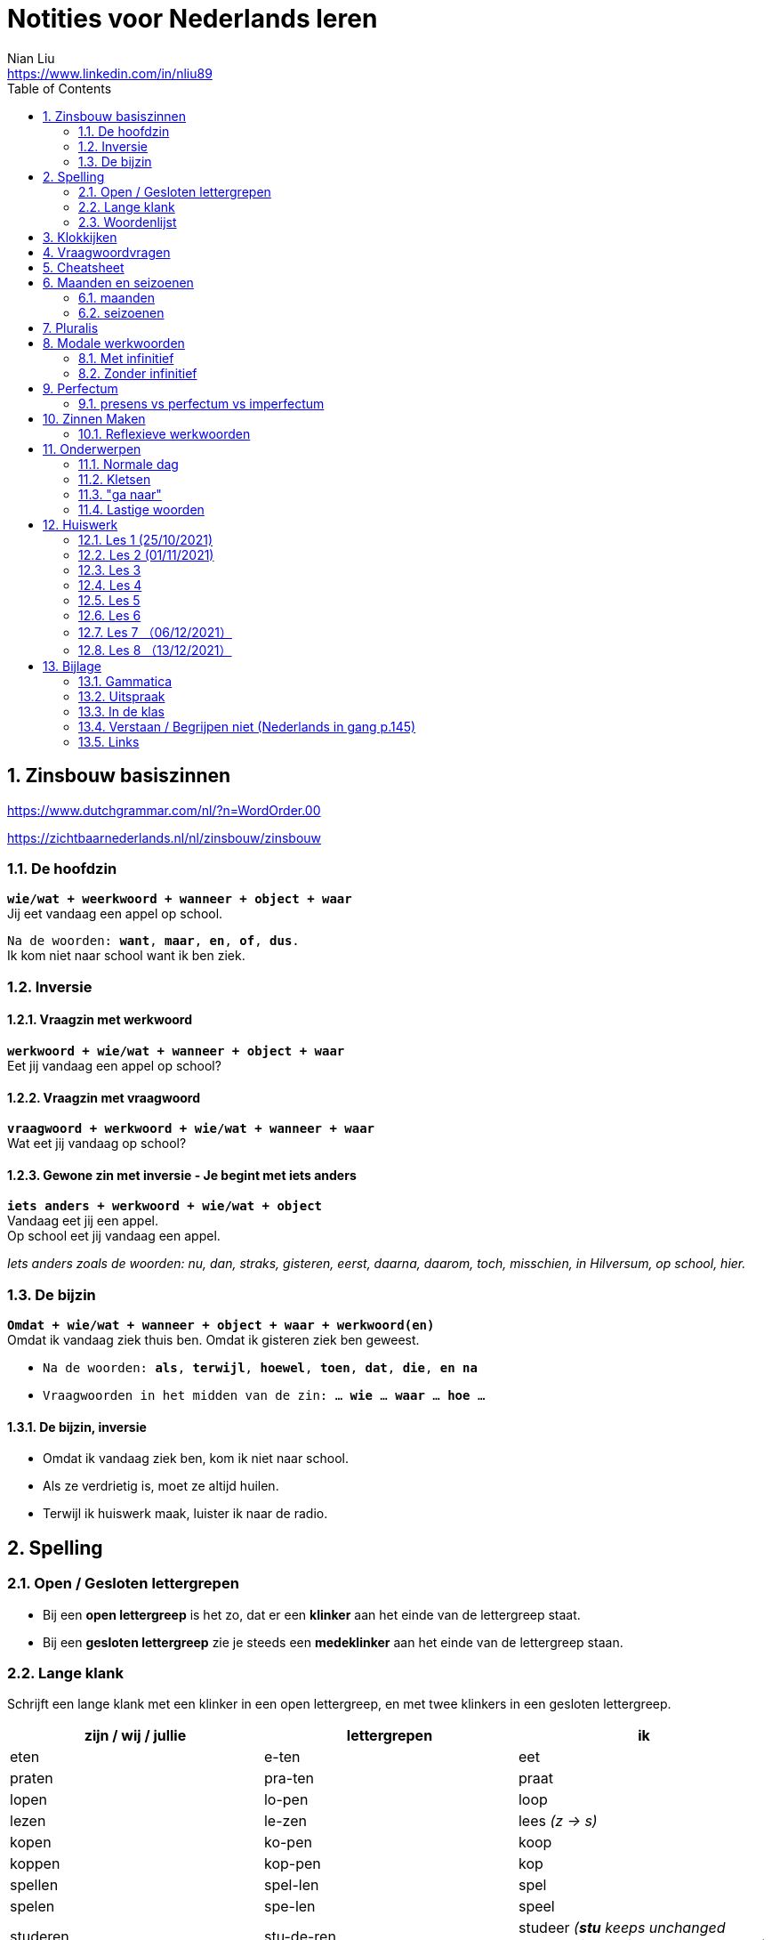 = Notities voor Nederlands leren
Nian Liu <https://www.linkedin.com/in/nliu89>
:sectnums:
:toc:

== Zinsbouw basiszinnen

https://www.dutchgrammar.com/nl/?n=WordOrder.00

https://zichtbaarnederlands.nl/nl/zinsbouw/zinsbouw

=== De hoofdzin

`*wie/wat + weerkwoord + wanneer + object + waar*` +
Jij eet vandaag een appel op school.

`Na de woorden: *want*, *maar*, *en*, *of*, *dus*.` +
Ik kom niet naar school want ik ben ziek.

=== Inversie

==== Vraagzin met werkwoord

`*werkwoord + wie/wat + wanneer + object + waar*` +
Eet jij vandaag een appel op school?

==== Vraagzin met vraagwoord

`*vraagwoord + werkwoord + wie/wat + wanneer + waar*` +
Wat eet jij vandaag op school?

==== Gewone zin met inversie - Je begint met iets anders

`*iets anders + werkwoord + wie/wat + object*` +
Vandaag eet jij een appel. +
Op school eet jij vandaag een appel.

_Iets anders zoals de woorden: nu, dan, straks, gisteren, eerst, daarna, daarom, toch, misschien, in Hilversum, op school, hier._

=== De bijzin

`*Omdat + wie/wat + wanneer + object + waar + werkwoord(en)*` +
Omdat ik vandaag ziek thuis ben.
Omdat ik gisteren ziek ben geweest.

* `Na de woorden: *als*, *terwijl*, *hoewel*, *toen*, *dat*, *die*, *en na*`
* `Vraagwoorden in het midden van de zin: ... *wie* ... *waar* ... *hoe* ...`

==== De bijzin, inversie

* Omdat ik vandaag ziek ben, kom ik niet naar school.
* Als ze verdrietig is, moet ze altijd huilen.
* Terwijl ik huiswerk maak, luister ik naar de radio.

== Spelling

=== Open / Gesloten lettergrepen

* Bij een *open lettergreep* is het zo, dat er een *klinker* aan het einde van de lettergreep staat.
* Bij een *gesloten lettergreep* zie je steeds een *medeklinker* aan het einde van de lettergreep staan.

=== Lange klank

Schrijft een lange klank met een klinker in een open lettergreep, en met twee klinkers in een gesloten lettergreep.

[%header,cols=3]
|===
| zijn / wij / jullie | lettergrepen | ik
| eten | e-ten | eet
| praten | pra-ten | praat
| lopen | lo-pen | loop
| lezen | le-zen | lees _(z -> s)_
| kopen | ko-pen | koop
| koppen | kop-pen | kop
| spellen | spel-len | spel
| spelen | spe-len | speel
| studeren | stu-de-ren | studeer _(*stu* keeps unchanged because it remains an open syllable)_
| sturen | stu-ren | stuur
| schrijven | schrij-ven | schrijf
| nemen | ne-men | neem
| staan | staan | sta
|===

=== Woordenlijst

[%header,cols=2]
|===
| Nederlands | Engles
| lettergreep / syllabe | syllable
| klinker | vowel
| medeklinker | consonant
| lange klank | long sound
| korte klank | short sound
| meervoud | plural
|===

== Klokkijken

|===
| 11:00 | elf uur
| 11:05 | vijf over elf
| 11:10 | tien over elf
| 11:15 | kwart over elf
| 11:20 | tien voor half twaalf
| 11:25 | vijf voor half twaalf
| 11:30 | half twaalf
| 11:35 | vijf over half twaalf
| 11:40 | tien over half twaalf
| 11:45 | kwart voor twaalf
| 11:50 | tien voor twaalf
| 11:55 | vijf voor twaalf
| 11:00 - 12:00 | een uur
| 11:00 - 11:30 | een halfuur
| 11:00 - 11:15 | een kwartier
| 11:00 - 11:01 | een minuut
|===

https://www.rekenen.nl/klokkijken/analoge-klok

== Vraagwoordvragen
* *Wie* is hun docent?
* *Hoe* gaat het met jou?
* *Hoeveel* dagen heeft een week?
* *Hoeveel* kost het?
* *Wat* is jouw naam?
* *Waar* ga je op vakantie?
* Op *welke* dag van de week hebben we de Nederlands les?
* *Wanneer* is jouw verjaardag?
* *Waarom* kom je naar Nederland?

== Cheatsheet
[%header,cols=7]
|===
| subject   | object    | possessief pronomen | reflexief pronomen  | werkwoorden | zijn  | hebben
| ik        | mij / me  | mijn                | me                  | de stam     | ben   | heb
| jij / je  | jou / je  | jouw / je           | je                  | stam + t    | bent  | hebt
| u         | u         | uw                  | u / zich            | stam + t    | bent  | hebt / heeft
| hij       | hem       | zijn                | zich                | stam + t    | is    | heeft
| zij / ze  | haar      | haar                | zich                | stam + t    | is    | heeft
| wij / we  | ons       | onze / ons          | ons                 | infinitief  | zijn  | hebben
| jullie    | jullie    | jullie              | je                  | infinitief  | zijn  | hebben
| zij / ze  | hen / ze  | hun                 | zich                | infinitief  | zijn  | hebben
|===

== Maanden en seizoenen

=== maanden

[grid=none]
|===
| januari | februari | maart | april
| mei | juni | juli | augustus
| september | oktober | november | december
|===

=== seizoenen

* de lente / het voorjaar
* de zomer
* de herfst / het najaar
* de winter

== Pluralis

[cols="1,5,4"]
|===

| -en | Het substantief krijgt *-en* wanneer het uit een syllabe bestaat | fietsen, boeken

.2+| -s
| Het substantief krijgt een *-s* wanneer het bestaat uit tweee of meer syllabes en eindigt op *-el*, *-em*, *-en*, *-er*, *-je* of *-e* | aardappels, modems, jongens, buitenlanders, biertjes, kantines
| Buitenlandse woorden krijgen meestal een *-s* | films, champignons

| '-s | Het eindigt op *-a*, *-i*, *-o*, *-u* of *-y* | paprika's, kiwi's, auto's, foto's, menu's, hobby's

| | Onregelmatige vormen | stad -> steden, kind -> kinderen, ei -> eieren

|===

== Modale werkwoorden
=== Met infinitief
Vaak komt er een infinitief na een modaal werkwoord.
Die infinitief staat meestal aan het einde van de zin.

* Mag ik tien meer minuten spelen? Ja, dat mag wel. / Nee, dat mag niet.
* Mag ik jouw soep ook even proeven?
* We moeten oefening 3 ook maken.

=== Zonder infinitief

* Ik will graag koffie.
* Ik moet naar de les.

== Perfectum
`*hebben* / *zijn* + participium van een werkwoord`

[cols=3]
|===

2+| | *Participium*
.2+| *Werkwoorden*
| regelmatig | *ge* + stam + *t / d*
| onregelmatig | uit het hoofd leren
|===

. Wanneer krijgt het participium een *-t* en wanneer een *-d*? +
  Luister naar de laaste letter van de stam. Hoe klinkt de laatste letter? Als:
** *s*, *f*, *t*, *k*, *ch*, of *p*  (**s**o**ft** **k**e**tch**u**p**)? Dan schrijf je `*ge* + stam + *t*` +
    infinitief: werken | stam: werk | participium: gewerkt

** een andere klank dan *s*, *f*, *t*, *k*, *ch*, of *p*? Dan schrijf je `*ge* + stam + *d*` +
    infinitief: spelen | stam: speel | participium: gespeeld

. Begint het werkwoord met *ge-*, *be-*, *her-*, *ver-* of *ont-*? Dan vervalt *ge-* +
    gebeuren -> gebeurd +
    betalen -> betaald +
    herhalen -> herhaald +
    vertalen -> vertaald +
    ontdekken -> ontdekt

. Wanneer gebruik je *zijn*? Wanneer gebruik je *hebben*? +
  Je gebruikt meestal *hebben* maar soms *zijn*. +
** *hebben* +
    We hebben gefietst. +
    Hij heeft zijn moeder gebeld. +
    Ik heb mijn zus geholpen.

** *zijn*
*** `richting` +
    Ik ben naar huis gefietst.
*** `verandering van situatie` +
    We zijn om 9.00 uur begonnen. +
    Ze is met de cursus gestopt. +
    Ben je gisteren 21 geworden? +
    Wat is er gebeurd?
*** `werkwoorden` +
    Ik ben naar de voetbalvereniging geweest.
    Hij is tot 22.00 uur gebleven.

[%header, cols=2]
|===
| presens | perfectum
| luisteren | geluisterd
| halen | gehaald
| spelen | gespeeld
| maken | gemaakt
| koken | gekookt
| wandelen _(schwa)_ | gewandeld
| leven | geleefd   (*v* staat niet in SOFT KETCHUP)
| reizen | gereisd   (*z* staat niet in SOFT KETCHUP)
| wissen | gewist
| Ik nodig mijn collega's uit. | Ik heb mijn collega's uitgenodigd.
| Ik haal mijn dochter (van de kinderopvang) op. | Ik heb mijn dochter opgehaald.
| Ik zet de oven aan/uit. | Ik heb de oven aangezet/uitgezet.
|===

=== presens vs perfectum vs imperfectum
* Ik werk al 6 jaar bij Bol.com (presens) - I have worked
* Ik heb 6 jaar bij Bol.com gewerkt. Nu werk ik bij ING. (perfectum) - I worked
* Ik werkte in China toen ik jonger was. (imperfectum)

== Zinnen Maken
=== Reflexieve werkwoorden
[cols="1,4"]
|===
| zich voorstelllen aan | Hij heeft zich voorgesteld aan Marit.
| zich voelen           | Voel je je niet zo goed? Ja, ik voel me me niet zo goed.
| zich interesseren     | Die interesseren me niet.
| zich aankleden        | Ik kleed me aan.
| zich herinneren       | Ik herinner me mijn pasword niet.
| zich vervelen         | Stefan verveelt zich een beetje.
| zich vergissen        | Je vergist je niet.
| zich voorbereiden op  | Wij bereiden ons voor op een wandelreis.
|===

<<<

== Onderwerpen
=== Normale dag
Wat doe je op een normale dag?

[cols="2,4",grid=none]
|===
| ontbijten                       | Ik ontbijten om half negen.
| eten                            | Ik eet eieren en een boterham.
| drinken                         | Ik drink een kopje melk.
| werken                          | Ik werk van half tien tot vijf uur.
| praten met collega's            | Ik praat met mijn collega's over programmeerproblemen, bugs, etc.
| hebben meetings                 | Wij hebben heel veel meetings.
| code schrijven                  | Ik schrijf code.
| code testen                     | Ik test geen code.
| e-mails schrijven               | Meestal schrijf ik e-mails in het Engels.
| e-mails lezen / checken         | Ik lees mijn e-mails na standup.
| pauze nemen                     | Ik neem elk uur pauze.
| koffie drinken                  | Je drinkt koffie.
| lunchen                         | Je luncht om half een.
| kletsen met collega's           | Je kletst met collega's.
Klets je met collega's?
| rijden                          | Hij rijdt auto.
| met mijn dochter spelen         | Wij spelen met onze dochter.
| mijn dochter verschonen         | Ik verschoon mijn dochter.
| mijn dochter wassen             | Mijn vrouw wast onze dochter.
| mijn dochter naar bed brengen   | Zij brengt mijn dochter naar bed.
| Netflix kijken                  | 's Avonds kijk ik Netflix.
| huiswerk maken                  | Ik maak Nederlands huiswerk.
| huizen bezichtigen              | We bezichtigen huizen.
|===

==== Normale zaterdag
- We gaan buiten spelen met onze dochter.
- Mijn dochter speelt in de speeltuin met andere jongens en meisjes.
- 's Morgens gaan we koffie drinken in een cafe in onze buurt.
- Soms gaan we lunchen in een Thais restaurant.
- Mijn vrouw videochat met haar ouders.
- We bezoeken vrienden.
- We gaan boodschappen doen met de fiets als het niet regent.
- We maken het huis schoon.
- Mijn dochter helpt me met het schoonmaken van de vloer.

=== Kletsen
|===
| Ik kom net uit een vergadering. | I just got out of a meeting.
| Ik heb vandaag heel veel vergaderingen. |
| Elke vergadering duurt heel lang. |
| Zijn ze saai of interessant? Allebei |
| Sommige zijn saai en sommige zijn interessant. |

| We blijven bijna het hele weekend thuis. |
| We zijn bijna het hele weekend thuis gebleven. |

| Ik ben jarig op 1 januari. |
| Ik ben geboren op 1 januari 1999. |
|===

=== "ga naar"
[cols=2]
|===
| met artikel (de, het)
| Ik ga naar de markt. +
Ik ga naar de ziekenhuis. +
Ik ga naar de kantine.

| zonder artikel (固定搭配)
| Ik ga naar huis. +
Ik ga naar kantoor. +
Ik ga naar bed. +
Ik ga naar school. +
Ik ga naar Nederlandse les.
|===

=== Lastige woorden
https://blogs.transparent.com/dutch/tackling-tricky-dutch-words/

==== Verstaan vs. Begrijpen
While both verstaan and begrijpen mean ‘to understand’, there is a difference in the context that they are used.

*Verstaan* is used when you are talking about something that you hear. If you can’t understand someone because they need to talk louder (harder) or more clearly (duidelijker), then you would use verstaan. It is also used when discussing understanding or knowing/being able to comprehend another language.

- Ik versta je niet. De radio staat aan! De verbinding is slecht!
- Sorry, ik versta u niet goed. Kunt u het nog een keer zeggen?
- Ik ben een beetje doof, ik versta u niet. (I am a little bit deaf, I don’t understand you.)
- Ik versta geen Arabisch. Dat heb ik op school nooit geleerd. (I don’t understand Arabic. I never learned that in school.)

*Begrijpen* is used when you are talking about actually understanding the meaning of something.

- Ik begrijp je niet. Kun je dat uitleggen?
- Ik ben niet doof, dus is versta u heel goed, maar ik begrijp u niet. U praat nonsens! (I am not deaf, so I understand [hear] you very good but I don’t understand you. You talk nonsense!)

==== Betekenen vs. Bedoelen
Betekenen and bedoelen both can be translated as ‘to mean’.

*Betekenen* is used in situations where something can be interpreted, more or less, the same by everyone (e.g. a traffic sign). Most particularly, beteken is used in relation to words.


- ‘Melk’ betekent ‘milk’, begrijpt u dat? (‘Melk’ means ‘milk’, do you understand that?)
- Dit symbool betekent ....
- Wat betekent dat Chinese karakter?
- Wat betekent zadel? Een zadel is een ding op je fiets. Je zit op het zadel.

*Bedoelen*, on the other hand, is more people related and used to reflect a certain intention someone has when stating or saying something.

- Wat bedoelt Marie? (What does Marie mean?)
- Ik bedoel....
- Wat bedoel je?

==== Weten vs. Kennen
Weten and kennen, both which mean ‘to know’ are one of the hardest pairs to explain and understand. So, don’t feel bad if you find this one challenging.

*Kennen* is used more often in relation to being aquainted with someone or something. Kennen is also a transitive verb, meaning it needs an object.

- Kent u meneer Ruisdaal? (Do you know Mr. Ruisdaal?)

*Weten* is used, usually, to refer to facts. It is often in sentences with sub-clauses.

- Ik weet waar het museum is. (I know where the museum is.)



<<<

== Huiswerk
=== Les 1 (25/10/2021)
==== Vraagwoorden (Nederlands in gang p.37 - h2 - opdracht 3)
[cols=2,grid=none]
|===
| 1  *Hoe* heet jouw zus?                      | Mijn zus heet Sandra
| 2  *Wat* doe je vandaag?                     | Ik ga naar de cursus.
| 3  *Waar* woont Astrid?                      | Astrid woont in de Brugstraat.
| 4  *Welke* cursus doe je?                    | Ik doe nu cursus 1.
| 5  *Wie* heeft mijn boek?                    | Ik. Ik heb jouw boek.
| 6  *Hoe* laat is het?                        | Het is nu tien voor twee.
| 7  *Waar* zijn de docenten?                  | De docenten zijn in de kantine.
| 8  *Wie* komen uit Australie?                | Peter en Aice komen uit Australie.
| 9  *Waar* komt Patrick vandaan?              | Patrick komt uit Maastricht.
| 10 *Welke* dag is het?                       | Het is vandaag maandag.
| 11 Over *welke* vakantie vertelt Jeroen?     | Hij vertelt over zijn zomervakantie.
| 12 Met *wie* zit je in de kantine?           | Ik zit met Petra in de kantine.
| 13 *Waarom* is je broer in China?            | Hij is daar voor zijn werk.
| 14 *Hoeveel* zussen heb je?                  | Ik heb twee zussen.
|===

==== Possessief pronomen (Nederlands in gang p.38 - h2 - opdracht 4)

. Wij wonen nu in Zwolle. *Ons* adres is Rozenstraat 8.
. Ik woon in Amersfoort en *mijn* zus woont in Rotterdam.
. Mevrouw Jansen, gaat u met *uw* broer op vakantie?
. Vera en Hilda, vertellen jullie eens over *jullie* vakantie.
. Dit is Farah en *haar* achternaam is Ahmany.
. Herman, de docent, spreekt met *zijn* buurman over de cursus.
. Wij komen uit polen en *onze* cursus begint maandag.
. Edit en Ning zitten met *hun* docent in de kantine.
. Theresa, woont *je* familie ook in Nederland?
. Peter moet voor *zijn* werk naar Indonesie.

==== Maanden en seizoenen (Nederlands in gang p.41 - h2 - opdracht 10)

Vul in: *op*, *om* of *in*

. De cursus begint *op* maandag 8 april, *om* 9.00 uur.
. Heb jij ook les *op* dinsdag?
. De tweede cursus begint *in* januari.
. We zijn *om* 9.45 uur in Amsterdam.
. Fred is *op* 12 augustus jarig.
. Ben jij ook *in* de zomer jarig?
. Bart en Eva zijn *in* 2017 getrouwd.
. *Op* welke datum zijn ze getrouwd?
. Ze zijn *op* 7 juli getrouwd.
. We gaan *om* 10.30 uur naar de kantine.
. Gerard en Senna gaan *in* oktober op vakantie.
. Hij is *op* 23 mei 1991 geboren.


=== Les 2 (01/11/2021)
==== Hoofdzin met inversie (Nederlands in gang p.52 - h3 - opdracht 6)
[cols=2]
|===
| 1. Joyce is donderdag jarig. | Donderdag is Joyce jarig.
| 2. We drinken koffie in de kantine. | In de kantine drinken we koffie.
| 3. Ze zjin op het moment in Indonesië. | Op het moment zijn ze in Indonesië.
| 4. Ik weet dat niet. | Dat weet ik niet.
| 5. Ze wonen in de winter in Barcelona. | In de winter wonen ze in Barcelona.
|===

==== Modale werkwoorden (Nederlands in gang p.90 - h6 - opdracht 4)
Welk werkwoord is logisch in de zin?

. Wat *zullen* we drinken? Wijn?
. Mijn ouders *kunnen* niet op mijn verjaardag komen.
. Hans *wil* een jaar in Canada wonen.
. Aan mijn tafel *kunnen* vier personen zitten.
. Jullie *moeten* deze opdracht maken.
. Jullie *mogen* samenwerken.
. Ik ben jarig. Ik *wil* een rondje geven.
. *Mag* ik u iets vragen?
. *Zal* ik morgen om half negen komen?
. *Kunnen* veel Nderlanders Engels spreken?

==== Modale werkwoorden (Nederlands in gang p.90 - h6 - opdracht 5)

Vul een vorm in van *mogen*, *willen*, *moeten*, *kunnen* of *zullen*.
Wat is logisch?

. *Wil* je in dit cafe ook iets eten?
. Je *moet* deze soep eens proeven. Heerlijk!
. Je *kan* ook alleen een voorgerecht nemen. Dat is goed.
. Ik houd van vis. Ik *wil* de paella.
. *Kan* je nu al Nederlands spreken? Wat goed!
. Mijn achternaam is Alasadi. *Zal* ik het even spellen?
. *Mag* ik twee koffie en een glas water alstublieft?
. Jonas is zestien jaar. *Mag* hij bier bestellen in een café?

=== Les 3
==== Perfectum (Nederlands in gang p.132 - h9 - opdracht 5)
Vul het participium in van het werkwoord tussen haakjes.

. Heb je gisteren een wedstrijdje *gespeeld*?
. Hij heeft zijn docent een prettig weekend *gewenst*.
. Ze is met de cursus *gestopt*.
. Heb je de mosterdsoep *geproefd*.
. De serveerster heeft een lepel *gehaald*. (spreek 'd' uit als 't')
. Heeft de heer Smit aan de bultjes *gekrabd*. (spreek 'd' uit als 't')
. Heeft je zus in New York *gewoond*.
. Ik heb mijn familie veel over de cursus Nederlands *verteld*. (vertel-len -> vertel -> verteld)
. Heb je gisteren het bad *gebruikt*?
. We heeft de koffie *betaald*.

==== Zinnen maken
Maak een zin in het perfectum met: fietsen, wonen, stoppen, huren, maken

. Ik ben vorig weekend met mijn dochter en mijn vrouw naar de supermarkt *gefietst*.
. Vijf jaar geleden *hebben* we in Hilversum *gewoond*.
. Hij is met Nederlands leren *gestopt*.
. Zijn hebben een appartement *gehuurd*.
. Vorige week heeft mijn buurman heel veel lawaai *gemaakt*.
. Vorige week heeft mijn buurman overdag heel veel lawaai *gemaakt*.

==== Normale werkdag op kantoor
Schrijf een korte tekst over een normale werkdag op kantoor. Wat doe je?

. Ik ga een dag per week naar kantoor.
. Ik ga met de auto naar kantoor.
. Ik kom om *ongeveer* half tien *op kantoor* aan.
. Ik *haal* een koffee op AH to-go.
. Ik ga met lift naar mijn werkplaats.
. Om 9.45 hebben we de stand-up. (hebben of doen)
. *Tijdens* de stand-up vertelt iedereen iets over zijn werk.
. We hebben veel vergaderingen.
. Om 12 uur ga ik met collega's lunchten.
. We hebben een uur lunchpauze.
. Ik schrijf code.
. Ik bekijk *ook* code. (ook moet na werkwoorden)
. Soms speel ik met mijn collega's bordspellen. (bordspellen met collega's?)
. Meestal ga ik om 5 uur naar huis.
. Onderweg naar huis haal ik mijn dochter op.

=== Les 4
==== Selecteer het perfectum en schrijf de infinitief
Mijn weekend

Je wil vast wel weten wat ik dit weekend heb gedaan (doen), want ik heb een heel leuk weekend gehad (hebben)!

Op vrijdagavond heb ik samen met mijn huisgenoot gekookt. Hij heet Willem. Na het eten hebben we een spannende film gekeken (kijken). Willem is na de film naar bed gegaan (gaan), maar ik ben nog opgebleven (opblijven). Ik heb een paar pagina’s van mijn boek gelezen (lezen).

Op zaterdagochtend ben ik om half acht opgestaan (opstaan). Dat is best vroeg voor een zaterdagochtend! Eerst heb ik uitgebreid ontbeten (ontbijten) en daarna heb ik de fiets uit de schuur gehaald(halen). Ik ben naar de supermarkt gefietst. Ik heb appels, eieren, boter en meel gekocht (kopen). Daarna ben ik weer op de fiets gesprongen (springen). Op weg naar huis heb ik een bosje bloemen gehaald (halen) bij de bloemenkraam. Ik hou van bloemen.


Toen ik weer thuis was, heb ik de bloemen in de vaas gezet (zetten) en ik heb de oven aangezet (aanzetten). Daarna heb ik de appels geschild (schillen) en gesneden (snijden). Vervolgens heb ik het meel, de eieren en de boter gemixt (mixen). En weet je wat ik heb gemaakt (maken)? Je kunt het wel raden: een appeltaart! Hij is heel goed gelukt (lukken)! Ik heb de taart aan Willem gegeven (geven). Hij is vorige week namelijk jarig geweest (zijn). De taart was erg lekker. Ik heb zelf ook een flink stuk genomen (nemen).

Op zaterdagmiddag heb ik mijn oma gebeld (bellen). Ze heeft me verteld dat ze veel in de tuin heeft gewerkt (werken). Ik bezoek mijn oma niet vaak. Ze woont erg ver weg. Vorige maand heb ik haar één keer bezocht (bezoeken). Gelukkig kunnen we elkaar regelmatig bellen.

In de namiddag heb ik even in het park gewandeld (wandelen). Om zes uur ben ik terug naar huis gegaan (gaan). Ik ben onder de douche gesprongen (springen) en ik heb me omgekleed (omkleden). Ik heb mijn pyjama aangetrokken (aantrekken). De rest van de avond hebben Willem en ik bordspelletjes gespeeld (spelen). Het was erg gezellig! Ik heb twee keer gewonnen (winnen) en één keer verloren (verliezen). Daarna ben ik naar bed gegaan (gaan). Ik heb heerlijk geslapen (slapen).

Zondag was de beste dag van het weekend. Weet je wat Willem en ik hebben gekocht (kopen)? Een hondje! Het is een labrador. We hebben hem op een boerderij opgehaald (ophalen). Daar had een hond zes puppy’s gekregen (krijgen). Onze pup is heel lief. Hij heeft een mooie bruine vacht. Ik heb nog nooit eerder een huisdier gehad (hebben). We zullen heel goed voor hem zorgen. En weet je hoe we hem hebben genoemd (noemen)? Dali! Hij is vernoemd (vernoemen) naar die beroemde Spaanse kunstenaar.
En jij? Wat heb jij dit weekend gedaan (doen)?

==== Opdracht 5 (Nederlands in gang p.133)
Vul het participium in van het werkwoord tussen haakjes. (onregelmatige werkwoorden)

. Ik heb gisteren op de markt boodschappen *gedaan*.
. Mijn zus heeft op haar verjaardag een camera *gekregen*.
. Wij zijn een halfjaar geleden naar Nederland *gekomen*.
. Heb je gisteren naar die serie *gekeken*?
. De makelaar heeft ons heel goed *geholpen*.
. De serveerster heeft hem een kopje koffie *gegeven*.
. Ben je zaterdag of zondag naar Amsterdam *gegaan*?
. Ik ben in het weekend ziek *geweest*.
. Mijn vriend is gisteren bij zijn ouders *gebleven*.
. Heb jij onze docent *gezien*?

==== Opdracht 6 (Nederlands in gang p.133)

Regelmatige werkwoorden

. Wie heb je gisteren gebeld? Gisteren heb ik mijn ouders gebeld.
. Waar heb je gewoond? Ik heb in Eindhoven gewoond.
. Ben je met de cursus Nederlands gestopt? Ja, ik ben met de cursus Nederlands verder gegaan. (?)door gegaan
. Wat heb je in een cafe in het Nederlands besteld? I heb een latte besteld.
. Heb je een gemeubileerde kamer gehuurd? Nee, ik heb geen gemeubileerde kamer gehuurd.
. Waar heb je vorig jaar gewerkt / gestudeerd? Ik heb vorig jaar thuis gewerkt.
. Wanneer heb je naar de dialoog van hoofdstuk 9 geluisterd? Ik heb vorig weekend naar de dialoog van hoofdstuk 9 geluisterd.
. Wat heb je deze week betaald? Ik heb deze week de boete voor te hard rijden betaald.
. Wie heb je getrakteerd? Ik heb mijn collega's getrakteerd.
. Wat heb je geruild? Ik heb niks geruild.

Onregelmatige werkwoorden

. Wanneer is de cursus begonnen? De cursus is om 15.00 uur begonnen.
. Waar ben je dit jaar op vakantie geweest? Dit jaar ben ik op vakantie in Soest geweest.
. Wat heb je vandaag gedronken? Ik heb vandaag twee kopjes koffie gedronken.
. Wat heb je gisteren gegeten? Ik heb gisteren chinese hotpot gegeten.
. Wie heb je vorige week een e-mail geschreven? Ik heb vorige week een e-mail aan mijn ouders geschreven.
. Hoe laat ben je gisteren naar huis gegaan? Ik ben gisteren om 6.00 uur naar huis gegaan.
. Heb je vorige maand last van je keel gehad? Ja, ik heb vorige maand last van mijn keel gehad.
. Wanneer ben je naar Nederland gekomen? Ik ben in 2009 naar Nederland gekomen.
. Wat heb je op de markt gekocht? Ik heb een pak Kibbeling op de markt gekocht.
. Wat heb je voor je verjaardag gekregen? Ik heb een Nintendo switch van mijn vrouw voor mijn verjaardag gekregen.

==== Opdracht 7 (Nederlands in gang p.134)
Vul een vorm in ven *hebben* of *zijn*.

. Gisteren *heeft* mijn collega tot 01.00 uur gewerkt.
. Na de les *hebben* we een biertje gedronken.
. Wat *heb* he gisteren gedaan?
. Simon *heeft* de badkamer niet gebruikt.
. Hoe laat *zijn* jullie met de les begonnen?
. Joana *is* dit jaar op vakantie in Portugal geweest. (uitspraak van e en ee)
. Onze buren *hebben* een nieuw huis gekocht.
. Waar *heb* je het boek besteld?
. Ik *ben* in het weekend thuisgebleven.
. *Hebben* jullie het huis gemeubileerd gehuurd?
. Hoe *heeft* Karen naar de les gekomen?
. Veronika en Victor *zijn* met de cursus gestopt.
. Brian *is* gisteren 36 geworden.
. *Bent* u met de bus gekomen?
. Sebastian en ik *zijn* om 11.00 uur naar de makelaar gegaan.
. We *hebben* in dat restaurant heerlijk gegeten.
. Waarom *ben* je die spijkerbroek geruild?
. *Zijn* jullie met Simona naar de dokter gegaan?
. Felix *heeft* vier uur met zijn vriendin in Zweden gebeld.
. *Heeft* de heer Smit last van de jeuk gehad?

=== Les 5
==== Vertel in de les over je weekend. Maak ministens 8 zinnen in het perfectum.
. Ik heb een nieuwe camera gezocht.
. Ik heb foto's van mijn dochter en vrouw buiten gemaakt. (how to say some photos? or you don't say this in Dutch)
. We hebben blauwe bessen en appels op de markt gekocht, want het fruit van/op de markt is meestal verser en goedkoper.
. Ik heb mijn ouders gebeld.
. We hebben het huis schoongemaakt.
. Ik heb het huiswerk van mijn Nederlandse les gedaan.
. Ik heb een paar boeken aan mijn dochter voorgelezen.
. In het weekend is mijn vrouw ziek geweest.
. We zijn naar de markt gefietst. (zijn?)

==== Een normale dag van je dochter
. Om 7:30 staat Emmie op.
. Mijn vrouw wast haar en kleedt haar aan.
. Zij ontbijt om 8:15 uur. (kwaalt alllen )
. Voor 9.00 uur brengen we Emmie naar de kinderopvang.
. 's Morgens speelt Emmie met haar docenten en vrienden.
. Om 12.00 uur luncht zij.
. Zij slaapt om 13.00 uur. (Wat is de Nederlands van "nap")
. 16.00 uur is de tijtussentdoortjestijd.
. We halen haar om 17.30 uur op.
. Daarna spelen we even samen.

==== Comparatief en superlatief Opdracht 6 p. 102
. Vind je rood *mooier* dan blauw?
. Is les 6 *leuker* dan les 7?
. Vind je paela *lekker*?
. Welke cursist is *het vaakst* in de les? (Wat is de betekenen van deze zin?)
. Welke spijkerbroek is *het goedkoopst*.
. Zijn de tomaten op de markt *roder* dan in de winkel?
. Vind je een laag model *prettiger* dan een hoog model?
. Is de cappuccino *het duurst*?
. Spreek je *beter* Engels dan Nederlands?
. Houd je *meer* van groente dan van fruit? (houtje)

==== Comparatief en superlatief Opdracht 7 p. 103
. Ik eet leiver spaghetti carbonara liever dan stamppot andijvie.
. Een kilo kip kost minder dan een kilo tomaten. (nee)
. Ik ben kleiner dan mijn docent. (nee)
. Ik vind thee lekkerer dan koffie.
. Juli is langer dan juni.
. Kleding in Nederland is duurder dan in mijn eigen land.
. Ik vind de film, Coco, het best.
. Ik weet het niet, maar ik moet het minst hebben. (moet ik of ik moet na de "maar")
. Den haag is de mooiste Nederlandse stad.
. Rusland is het grootste land.
. Vaticaanstad is het kleinste land.
. Thailand is het liefste land op vakantie.  Ik ga het liefst naar Thailand op vakantie.
. Ik vind de spreelpefeningen het leukst.
. Ik vind de uitspraak het belangrijkst bij het leren van een taal.

=== Les 6
==== Begrijpen en verstaan (p.145 opdracht 2)
. Sorry, er zijn hier veel mensen. Ik *versta* je niet goed. Wat zeg je? Kun je dat *nog een keer* zeggen?
. Kun je dat even *herhalen*?
. Wat *bedoel* / *zeg* je?
. Wat *betekent* dat?
. Hoe *zegt je dat* / *heet dat* in het Nederlands?
. Proost. *Zeg je dat zo* in het Nederlands?

==== Bedoelen en betekenen (p.146 opdracht 3)
. De buurman zei iets, maar ik wist niet wat hij *bedoelde*. (imperfectum)
. Hij is allergisch. Dat *betekent* dat hij geen tomaten mag eten.
. Ik neem een bakje champignons. Wat *betekent* 'bakje' eigenlijk?
. Mag ik dat groene, eh, daar, dat groene ...? O, u *bedoelt* peterselie.
. Wat *betekent* p.p.? Per persoon.

==== Fietsonderdelen (p.147 opdracht 4)
. de bagagedrager
. de band
. de bel
. de trapper
. het stuur
. het wiel
. het zadel
. de rem
. het achterlicht
. het voorlicht
. het slot
. de standaard

==== Imperfectum (p.149 opdracht 8)
// Regelmatige werkwoorden
. Hij *voelde* zich niet zo goed.
. Hans en Paul *stopten* na twee maanden al met hun studie.
. Ik *vierde* mijn verjaardag altijd met mijn familie.
. Alberto *bedankte* ons voor de leuke dag.
. *Woonden* jullie vroeger ook in een stad?
. Eerst *vertelde* hij over zijn reis naar Kenia.
. In Parijs *werkte* hij in een groot cafe.
. Het *regende* de hele week!
. Hij *miste* zijn ouders en zijn zusje.
. De kinderen *fietsten* elke dag naar school.
// Onregelmatige werkwoorden
. Tom *vroeg* iets aan zijn buurvrouw.
. Dat *wist* ik niet.
. Waar *stond* je fiets? Bij het restaurant?
. Ik *sliep* al heel lang zo slecht.
. Wesley *vond* de aardbeien heerlijk.
. Hij *zei* niets over onze afspraak.
. *Zagen* jullie mij niet?
. John en Marga *keken* naar de wedstrijd.
. Julia *dronk* thee met suiker.
. We *kwamen* te laat in de les.

==== Spreekopdracht voorbereiden: zoek een huis op Funda. Vertel iets over dit huis. Bijvoorbeeld:
- hoe groot is het?

- hoeveel verdiepingen heeft het huis?
- is er een tuin?
- Wat vind je mooi/niet mooi?
- is het groter/kleiner/mooier/minder mooi/ ... dan je eigen huis?

=== Les 7 （06/12/2021）
==== Imperfectum (Opdrach 9 p.150)
Werk in tweetallen. Beantwoord de vragen.

. Welke talen konden jullie vroeger leren op school? +
  We konden vroeger alleen Engels leren op school.

. Mocht jij met 16 jaar alleen op vakantie? +
  Nee, ik mocht met 18 jaar alleen o vakantie.

. Wat wilde jij worden als kind? +
  Ik wilde een dokter worden als kind. (how to say I don't know what I wanted to be when I was a child)

. Moest jij vorig weekend eten koken? +
  Nee, we hebben eten bezorgen gekocht. +
  Nee, we konden eten bezorgen kopen.

. Op welke leeftijd kon jij lezen? +
  Ik kon misschien op 5 jaar oud lezen. (need oud?)

. Moest jij vroeger op zaterdag naar school? +
  Ja, ik moest vroeger op zaterdag en soms zondag naar school.

==== Dialoog hoodstuk 11 (Opdracht 1 p. 159)

[cols=2]
|===
| Peter
| Hij is de vriend van Marit. Hij is accountant. Hij werkt niet meer op kantoor. Hij is eigen baas gewoorden. Hij heeft een eigen bedrijf. Hij heeft het druk. Hij verveelt zich nooit.

| Marit
| Zij is vandaag jarig. Zij is de buurvrouw van Tom. Zij is gek op Cubaanse muziek.

| Tom
| Hij is fietsenmaker. Hij is de buurman van Marit. Hij heeft Marit een kaartje voor Festival Cubana gegeven. (How to say he introduced himself to Kirsten / he knew Kirsten from the party?) Film en wandelen zijn zijn hobby's. Hij is gisteren naar de Wandelbeurs in Amsterdam geweest.

| Kirsten
| Zij is een vriendin van Marit. Zij komt uit Duitsland en woont sinds kort in Nederland. Zij studeert logopedie. Zij heeft een bijbaantje. Zij werkt iedere donderdag in de bioscoop. Film is niet haar hobby. Zij houdt van sport, van zwemmen en wandelen.

|===

=== Les 8 （13/12/2021）
==== p.164 oef 6
. Wat is er gebeurd? +
  Ik kan het *me* niet meer herinneren.
. Een wandelreis in Chili! Is wandelen daar geen probleem? +
  We gaan *ons* goed voorbereiden.
. Ze woont toch in Delft? +
  Nee echt niet, je vergist *je*.
. Hebben jullie *je* al voorgesteld? +
  Ja, dat hebben we al gedaan.
. Zijn ze weggegaan? +
  Ja, ze verveelden *zich*.
. Hebt u uw fiets bij *u*? +
  Nee, die heb ik naar de fietsenmaker gebracht.
. Hoe bevalt het Kirsten in Nederland? +
  Ze voelt *zich* hier al een beetje thuis. (wat betekent die?)
. Hoe kennen jullie *elkaar*? +
  Van de studie.
. Gaat hij niet mee naar de film? Of heeft hij de film al gezien? +
  Nee, hij interesseert *zich* niet voor dit soort films.

==== p.164 oef 7
Hij herinnert zich ook niets. (is niet ook goed?)

==== p.166 oef 8
. Wat voor muziek vind je leuk? +
  Ik interesseer me voor 80s en 90s pop muziek.
. Heb je altijd iets te doen? +
  Nee, soms verveel ik me een beetje.
. Het is vandaag toch zaterdag? +
  Nee, je vergist je. Het is zondag.
. Sorry, ik ken u niet, denk ik. Klopt dat? +
  Ja, laat me mezelf voorstellen. (klopt?)
. Weet je de naam van je eerste docent nog? +
  Nee, ik herinneer me dat niet.
. Waarom is Tanja vandaag niet in de les? +
  Zij voelt zich niet lekker.

==== p.173 hoofdstuk 12 Dialoog
de Evenementenhal
buschauffeur
instappen
tegenover
oversteken
plattegrond
beneden
rechtdoor

==== p.174 oef 1
. Waar heeft Kirsten gegaan?
. Wat heeft Kirsten je gevraagd? (aan je?)
. Kan je beter naar de evenementenhal lopen of met tram gaan?
. Met welke lijn mag Kirsten naar de evenementenhal gaan?
. Waar is de Wandelbeurs?
. Wat heeft de portier aan Kirsten gegeven?
. Waar zijn de toiletten?


<<<

== Bijlage
=== Gammatica
* "ook" moet na werkwoorden. Ik bekijk ook de code.

=== Uitspraak
==== ie

|===
| ie -> [i:]  | lied, dieren
| ië -> [i-e] | Australië, België, Italië, Indonesië
|===

=== In de klas

|===
| Wij gaan door!
| Ok, dan gaan we door!
| Kun je de dialoog voorlezen?
| Wat zijn de verschillen tussen A en B?
| Twee vliegen in een klap
| Ik snap het!
| Ik begrijp het!
| Duidelijk!
|===

=== Verstaan / Begrijpen niet (Nederlands in gang p.145)
*zeggen dat je iemand niet verstaat*

- Sorry, ik versta u niet goed. Kunt u het nog een keer zeggen?
- Kunt u het even herhalen?
- Wat zegt u?

*zeggen dat je iets / iemand niet begrijpt*

- Sorry, ik begrijp het niet. Wat bedoelt u met tiptop?

*vragen hoe je iets zegt in het Nederlands*

- Dat ding __. Hoe zeg je dat in het Nederlands?
- De bagagedrager, zeg je dat zo in het Nederlands?
- Hoe het dat / zo'n ding?

=== Links

https://www.youtube.com/watch?v=ZCA2DyqYvF0&ab_channel=LearnDutchwithBartdePau[Learn Dutch Alphabet + Pronunciation]

https://www.taal-oefenen.nl/[taal-oefenen.nl]

https://www.rekenen.nl/klokkijken/analoge-klok/[Klokkijken]

https://zichtbaarnederlands.nl/[Zichtbaar Nederlands.nl]

